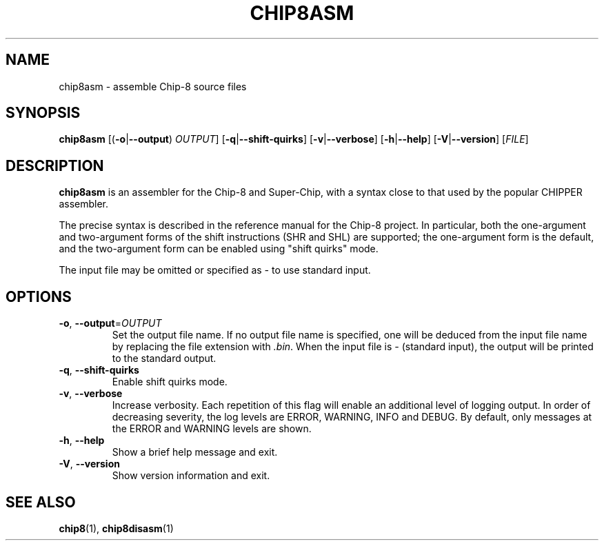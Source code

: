 .TH CHIP8ASM 1 "March 2018" "version 0.1.0"
.SH NAME
chip8asm \- assemble Chip\-8 source files
.SH SYNOPSIS
.B chip8asm
[(\fB\-o\fR|\fB\-\-output\fR) \fIOUTPUT\fR]
[\fB\-q\fR|\fB\-\-shift\-quirks\fR]
[\fB\-v\fR|\fB\-\-verbose\fR]
[\fB\-h\fR|\fB\-\-help\fR]
[\fB\-V\fR|\fB\-\-version\fR]
[\fIFILE\fR]
.SH DESCRIPTION
.B chip8asm
is an assembler for the Chip\-8 and Super\-Chip, with a syntax close to that
used by the popular CHIPPER assembler.
.PP
The precise syntax is described in the reference manual for the Chip\-8
project.
.
In particular, both the one-argument and two-argument forms of the shift
instructions (SHR and SHL) are supported; the one-argument form is the default,
and the two-argument form can be enabled using "shift quirks" mode.
.PP
The input file may be omitted or specified as \fI-\fR to use standard input.
.SH OPTIONS
.TP
.BR \-o ", " \-\-output =\fIOUTPUT\fR
Set the output file name.
.
If no output file name is specified, one will be deduced from the input file
name by replacing the file extension with \fI.bin\fR.
.
When the input file is \fI-\fR (standard input), the output will be printed to
the standard output.
.TP
.BR \-q ", " \-\-shift\-quirks
Enable shift quirks mode.
.TP
.BR \-v ", " \-\-verbose
Increase verbosity.
.
Each repetition of this flag will enable an additional level of logging output.
.
In order of decreasing severity, the log levels are ERROR, WARNING, INFO and
DEBUG.
.
By default, only messages at the ERROR and WARNING levels are shown.
.TP
.BR \-h ", " \-\-help
Show a brief help message and exit.
.TP
.BR \-V ", " \-\-version
Show version information and exit.
.SH SEE ALSO
.BR chip8 (1),
.BR chip8disasm (1)
